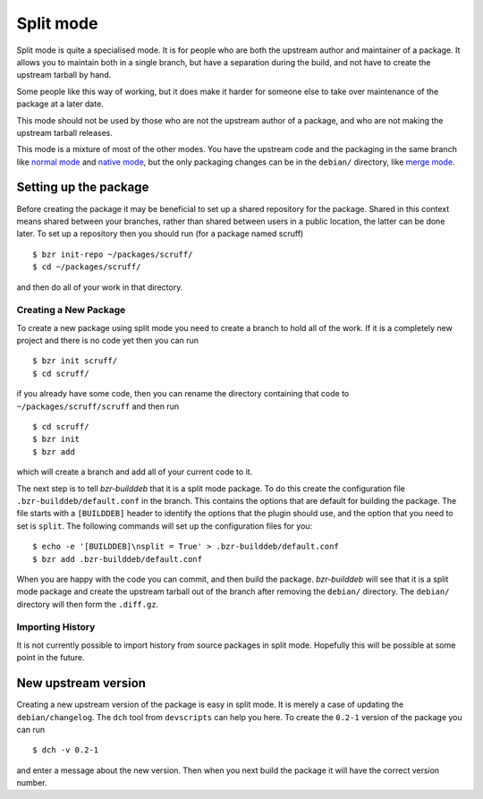 Split mode
----------

Split mode is quite a specialised mode. It is for people who are both the
upstream author and maintainer of a package. It allows you to maintain both
in a single branch, but have a separation during the build, and not have to
create the upstream tarball by hand.

Some people like this way of working, but it does make it harder for someone
else to take over maintenance of the package at a later date.

This mode should not be used by those who are not the upstream author of a
package, and who are not making the upstream tarball releases.

This mode is a mixture of most of the other modes. You have the upstream
code and the packaging in the same branch like `normal mode`_ and
`native mode`_, but the only packaging changes can be in the ``debian/``
directory, like `merge mode`_.

.. _normal mode: normal.html
.. _native mode: native.html
.. _merge mode: merge.html

Setting up the package
######################

Before creating the package it may be beneficial to set up a shared
repository for the package. Shared in this context means shared between your
branches, rather than shared between users in a public location, the latter
can be done later. To set up a repository then you should run (for a package
named scruff)

::

  $ bzr init-repo ~/packages/scruff/
  $ cd ~/packages/scruff/

and then do all of your work in that directory.

Creating a New Package
^^^^^^^^^^^^^^^^^^^^^^ 
To create a new package using split mode you need to create a branch to hold
all of the work. If it is a completely new project and there is no code yet
then you can run

::

  $ bzr init scruff/
  $ cd scruff/

if you already have some code, then you can rename the directory containing
that code to ``~/packages/scruff/scruff`` and then run

::

  $ cd scruff/
  $ bzr init
  $ bzr add

which will create a branch and add all of your current code to it.

The next step is to tell `bzr-builddeb` that it is a split mode package. To
do this create the configuration file ``.bzr-builddeb/default.conf`` in the
branch. This contains the options that are default for building the package.
The file starts with a ``[BUILDDEB]`` header to identify the options that
the plugin should use, and the option that you need to set is ``split``.
The following commands will set up the configuration files for you::

  $ echo -e '[BUILDDEB]\nsplit = True' > .bzr-builddeb/default.conf
  $ bzr add .bzr-builddeb/default.conf

When you are happy with the code you can commit, and then build the package.
`bzr-builddeb` will see that it is a split mode package and create the
upstream tarball out of the branch after removing the ``debian/``
directory. The ``debian/`` directory will then form the ``.diff.gz``.

Importing History
^^^^^^^^^^^^^^^^^

It is not currently possible to import history from source packages in split
mode. Hopefully this will be possible at some point in the future.

New upstream version
####################

Creating a new upstream version of the package is easy in split mode. It is
merely a case of updating the ``debian/changelog``. The ``dch`` tool from
``devscripts`` can help you here. To create the ``0.2-1`` version of the
package you can run

::

  $ dch -v 0.2-1

and enter a message about the new version. Then when you next build the
package it will have the correct version number.

.. vim: set ft=rst tw=76 :

